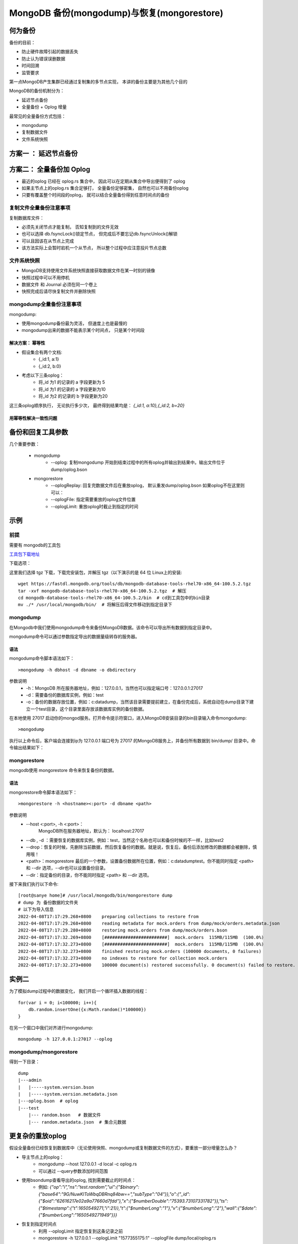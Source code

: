 ================================================
MongoDB 备份(mongodump)与恢复(mongorestore)
================================================

何为备份
==============

备份的目前：

- 防止硬件故障引起的数据丢失
- 防止认为错误误删数据
- 时间回溯
- 监管要求

第一点MongoDB产生集群已经通过复制集的多节点实现， 本讲的备份主要是为其他几个目的

MongoDB的备份机制分为：

- 延迟节点备份
- 全量备份 + Oplog 增量

最常见的全量备份方式包括：

- mongodump
- 复制数据文件
- 文件系统快照

方案一 ： 延迟节点备份
==============================

.. image:: ../_static/mongodb/img/img_100.png
    :align: center

.. image:: ../_static/mongodb/img/img_101.png
    :align: center

方案二： 全量备份加 Oplog
==================================

.. image:: ../_static/mongodb/img/img_102.png
    :align: center

- 最近的oplog 已经在 oplog.rs 集合中， 因此可以在定期从集合中导出便得到了 oplog
- 如果主节点上的oplog.rs 集合足够打， 全量备份足够密集， 自然也可以不用备份oplog
- 只要有覆盖整个时间段的oplog， 就可以结合全量备份得到任意时间点的备份

.. image:: ../_static/mongodb/img/img_103.png
    :align: center

复制文件全量备份注意事项
---------------------------

复制数据库文件：

- 必须先关闭节点才能复制， 否知复制到的文件无效
- 也可以选择 db.fsyncLock()锁定节点， 但完成后不要忘记db.fsyncUnlock()解锁
- 可以且因该在从节点上完成
- 该方法实际上会暂时宕机一个从节点， 所以整个过程中应注意投片节点总数


文件系统快照
-------------------

- MongoDB支持使用文件系统快照直接获取数据文件在某一时刻的镜像
- 快照过程中可以不用停机
- 数据文件 和 Journal 必须在同一个卷上
- 快照完成后请尽快复制文件并删除快照

mongodump全量备份注意事项
--------------------------------

mongodump:

- 使用mongodump备份最为灵活， 但速度上也是最慢的
- mongodump出来的数据不能表示某个时间点， 只是某个时间段

.. image:: ../_static/mongodb/img/img_104.png
    :align: center

解决方案： 幂等性
^^^^^^^^^^^^^^^^^^^^^^^^^

- 假设集合有两个文档:
    - {_id:1, a:1}
    - {_id:2, b:0}
- 考虑以下三条oplog：
    - 将_id 为1 的记录的 a 字段更新为 5
    - 将_id 为1 的记录的 a 字段更新为10
    - 将_id 为2 的记录的 b 字段更新为20

这三条oplog顺序执行， 无论执行多少次， 最终得到结果均是：
`{_id:1, a:10},{_id:2, b=20}`

.. image:: ../_static/mongodb/img/img_105.png
    :align: center

用幂等性解决一致性问题
^^^^^^^^^^^^^^^^^^^^^^^^^^^^^

.. image:: ../_static/mongodb/img/img_106.png
    :align: center


备份和回复工具参数
============================

几个重要参数：

    - mongodump
        - --oplog: 复制mongodump 开始到结束过程中的所有oplog并输出到结果中。输出文件位于dump/oplog.bson
    - mongorestore
        - --oplogReplay: 回复完数据文件后在重放oplog， 默认重发dump/oplog.bson 如果oplog不在这里则可以：
        - --oplogFile: 指定需要重放的oplog文件位置
        - --oplogLimit: 重放oplog时截止到指定的时间


示例
=========

前提
-------------

需要有 mongodb的工具包

`工具包下载地址 <https://www.mongodb.com/try/download/database-tools>`_

下载选项：

.. image:: ../_static/mongodb/img/img_17.png
    :align: center

这里我们选择 tgz 下载，下载完安装包，并解压 tgz（以下演示的是 64 位 Linux上的安装:
::

    wget https://fastdl.mongodb.org/tools/db/mongodb-database-tools-rhel70-x86_64-100.5.2.tgz
    tar -xvf mongodb-database-tools-rhel70-x86_64-100.5.2.tgz  # 解压
    cd mongodb-database-tools-rhel70-x86_64-100.5.2/bin  # cd到工具包中的bin目录
    mv ./* /usr/local/mongodb/bin/  # 将解压后得文件移动到指定目录下


mongodump
----------------

在Mongodb中我们使用mongodump命令来备份MongoDB数据。该命令可以导出所有数据到指定目录中。

mongodump命令可以通过参数指定导出的数据量级转存的服务器。

语法
^^^^^^^^^^^^

mongodump命令脚本语法如下：
::

    >mongodump -h dbhost -d dbname -o dbdirectory



参数说明
 - -h：MongoDB 所在服务器地址，例如：127.0.0.1，当然也可以指定端口号：127.0.0.1:27017
 - -d：需要备份的数据库实例，例如：test
 - -o：备份的数据存放位置，例如：c:\data\dump，当然该目录需要提前建立，在备份完成后，系统自动在dump目录下建立一个test目录，这个目录里面存放该数据库实例的备份数据。


在本地使用 27017 启动你的mongod服务。打开命令提示符窗口，进入MongoDB安装目录的bin目录输入命令mongodump:
::

    >mongodump


执行以上命令后，客户端会连接到ip为 127.0.0.1 端口号为 27017 的MongoDB服务上，并备份所有数据到 bin/dump/ 目录中。命令输出结果如下：



mongorestore
---------------------
mongodb使用 mongorestore 命令来恢复备份的数据。

语法
^^^^^^^^^^^^^

mongorestore命令脚本语法如下：
::

    >mongorestore -h <hostname><:port> -d dbname <path>


参数说明
 - --host <:port>, -h <:port>：
    MongoDB所在服务器地址，默认为： localhost:27017
 - --db , -d ：需要恢复的数据库实例，例如：test，当然这个名称也可以和备份时候的不一样，比如test2

 - --drop：恢复的时候，先删除当前数据，然后恢复备份的数据。就是说，恢复后，备份后添加修改的数据都会被删除，慎用哦！

 - <path>：mongorestore 最后的一个参数，设置备份数据所在位置，例如：c:\data\dump\test。你不能同时指定 <path> 和 --dir 选项，--dir也可以设置备份目录。

 - --dir：指定备份的目录，你不能同时指定 <path> 和 --dir 选项。

接下来我们执行以下命令:
::

    [root@sanye home]# /usr/local/mongodb/bin/mongorestore dump
    # dump 为 备份数据的文件夹
    # 以下为导入信息
    2022-04-08T17:17:29.268+0800    preparing collections to restore from
    2022-04-08T17:17:29.268+0800    reading metadata for mock.orders from dump/mock/orders.metadata.json
    2022-04-08T17:17:29.280+0800    restoring mock.orders from dump/mock/orders.bson
    2022-04-08T17:17:32.269+0800    [########################]  mock.orders  115MB/115MB  (100.0%)
    2022-04-08T17:17:32.273+0800    [########################]  mock.orders  115MB/115MB  (100.0%)
    2022-04-08T17:17:32.273+0800    finished restoring mock.orders (100000 documents, 0 failures)
    2022-04-08T17:17:32.273+0800    no indexes to restore for collection mock.orders
    2022-04-08T17:17:32.273+0800    100000 document(s) restored successfully. 0 document(s) failed to restore.


实例二
=================

为了模拟dump过程中的数据变化， 我们开启一个循环插入数据的线程：
::

    for(var i = 0; i<100000; i++){
        db.random.insertOne({x:Math.random()*100000})
    }

在另一个窗口中我们对齐进行mongodump:
::

    mongodump -h 127.0.0.1:27017 --oplog

mongodump/mongorestore
------------------------------

得到一下目录：
::

    dump
    |---admin
    |   |-----system.version.bson
    |   |-----system.version.metadata.json
    |---oplog.bson  # oplog
    |---test
        |--- random.bson   # 数据文件
        |--- random.metadata.json  # 集合元数据

.. image:: ../_static/mongodb/img/img_107.png
    :align: center

更复杂的重放oplog
=====================

假设全量备份已经恢复到数据库中（无论使用快照、mongodump或复制数据文件的方式），要重放一部分增量怎么办？

- 导主节点上的oplog：
    - mongodump --host 127.0.0.1 -d local -c oplog.rs
    - 可以通过 --query参数添加时间范围
- 使用bsondump查看导出的oplog, 找到需要截止的时间点：
    - 例如: `{"op":"i","ns":"test.random","ui":{"$binary":{"base64":"9G/NuwKlToWbqDBRnq84bw==","subType":"04"}},"o":{"_id":{"$oid":"62616217e02a9a77660d7fdd"},"x":{"$numberDouble":"75393.73107331782"}},"ts":{"$timestamp":{"t":1650549271,"i":21}},"t":{"$numberLong":"1"},"v":{"$numberLong":"2"},"wall":{"$date":{"$numberLong":"1650549271949"}}}`
- 恢复到指定时间点
    - 利用 --oplogLimit 指定恢复到这条记录之前
    - mongorestore -h 127.0.0.1 --oplogLimit "1577355175:1" --oplogFile dump/local/oplog.rs

分片集备份
====================

分片集备份大致与复制集原理相同， 不过存在一下差异：

- 应分别为每个分片和config备份
- 分片集备份不仅要考虑一个分片内的一致性问题， 还要考虑分片间的一致性问题，因此每个片要能够恢复到同一个时间点

分片集的增量备份
----------------------

尽管理论上我们可以使用与复制集相同的方式来为分片集完成增量备份，但实际上分片集的情况更加复杂，这种复杂性来自两个方面：、


- 各个数据节点的时间不一致：每个数据节点很难完全恢复到一个真正的一致时间点上，通常只能做到大致一致，而这种大致一致通常足够好，除了以下情况
- 分片间的数据迁移：当一部分数据从一个片迁移到另一个片时， 最终数据到底在哪里取决于config中的元数据。如果元数据于数据节点之间的时间差异正好导致数据时间已经迁移到新分片上，而元数据仍然认为数据在旧分片上，就会导致数据丢失情况。虽然这种情况发生的概率很小，但仍有可能导致问题

要避免上述问题的发送， 只有定期停止均衡器， 只有在均衡器停止期间，增量回复才能保证正确